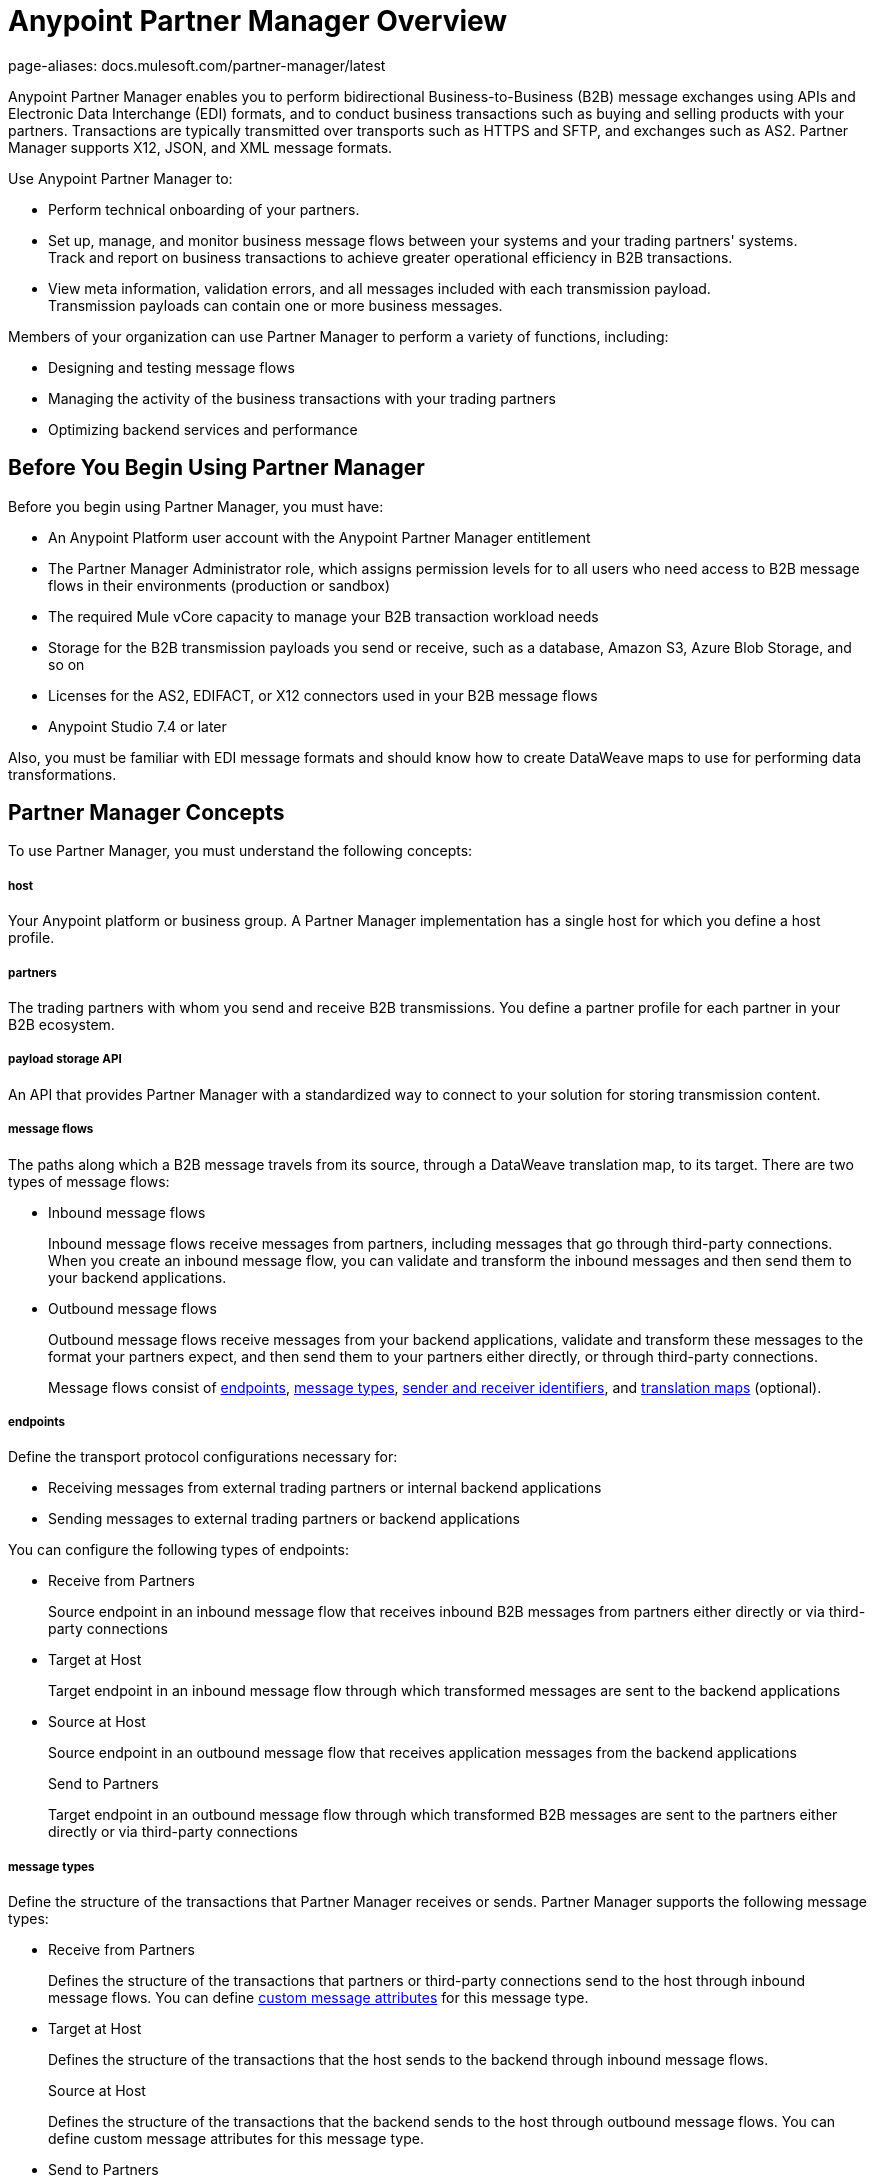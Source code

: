 = Anypoint Partner Manager Overview
page-aliases: docs.mulesoft.com/partner-manager/latest

Anypoint Partner Manager enables you to perform bidirectional Business-to-Business (B2B) message exchanges using APIs and Electronic Data Interchange (EDI) formats, and to conduct business transactions such as buying and selling products with your partners. Transactions are typically transmitted over transports such as HTTPS and SFTP, and exchanges such as AS2. Partner Manager supports X12, JSON, and XML message formats.

Use Anypoint Partner Manager to:

* Perform technical onboarding of your partners.
* Set up, manage, and monitor business message flows between your systems and your trading partners' systems. +
Track and report on business transactions to achieve greater operational efficiency in B2B transactions.
* View meta information, validation errors, and all messages included with each transmission payload. +
Transmission payloads can contain one or more business messages.

Members of your organization can use Partner Manager to perform a variety of functions, including:

* Designing and testing message flows
* Managing the activity of the business transactions with your trading partners
* Optimizing backend services and performance

== Before You Begin Using Partner Manager

Before you begin using Partner Manager, you must have:

* An Anypoint Platform user account with the Anypoint Partner Manager entitlement
* The Partner Manager Administrator role, which assigns permission levels for to all users who need access to B2B message flows in their environments (production or  sandbox)
* The required Mule vCore capacity to manage your B2B transaction workload needs
* Storage for the B2B transmission payloads you send or receive, such as a database, Amazon S3, Azure Blob Storage, and so on
* Licenses for the AS2, EDIFACT, or X12 connectors used in your B2B message flows
* Anypoint Studio 7.4 or later

Also, you must be familiar with EDI message formats and should know how to create DataWeave maps to use for performing data transformations.

== Partner Manager Concepts

To use Partner Manager, you must understand the following concepts:

===== host

Your Anypoint platform or business group. A Partner Manager implementation has a single host for which you define a host profile.

===== partners
The trading partners with whom you send and receive B2B transmissions. You define a partner profile for each partner in your B2B ecosystem.

===== payload storage API

An API that provides Partner Manager with a standardized way to connect to your solution for storing transmission content.

===== message flows
The paths along which a B2B message travels from its source, through a DataWeave translation map, to its target. There are two types of message flows:

* Inbound message flows
+
Inbound message flows receive messages from partners, including messages that go through third-party connections. When you create an inbound message flow, you can validate and transform the inbound messages and then send them to your backend applications.
* Outbound message flows
+
Outbound message flows receive messages from your backend applications, validate and transform these messages to the format your partners expect, and then send them to your partners either directly, or through third-party connections.
+

Message flows consist of <<endpoints,endpoints>>, <<message-types,message types>>, <<identifiers,sender and receiver identifiers>>, and <<translation-maps,translation maps>> (optional).

[[endpoints]]
===== endpoints

Define the transport protocol configurations necessary for:

* Receiving messages from external trading partners or internal backend applications
* Sending messages to external trading partners or backend applications

You can configure the following types of endpoints:

* Receive from Partners
+
Source endpoint in an inbound message flow that receives inbound B2B messages from partners either directly or via third-party connections
+
* Target at Host
+
Target endpoint in an inbound message flow through which transformed messages are sent to the backend applications
+
* Source at Host
+
Source endpoint in an outbound message flow that receives application messages from the backend applications
+
Send to Partners
+
Target endpoint in an outbound message flow through which transformed B2B messages are sent to the partners either directly or via third-party connections

[[message-types]]
===== message types

Define the structure of the transactions that Partner Manager receives or sends. Partner Manager supports the following message types:
	
* Receive from Partners
+
Defines the structure of the transactions that partners or third-party connections send to the host through inbound message flows. You can define <<custom-attributes,custom message attributes>> for this message type.
+
* Target at Host
+
Defines the structure of the transactions that the host sends to the backend through inbound message flows.
+
Source at Host 
+
Defines the structure of the transactions that the backend sends to the host through outbound message flows. You can define custom message attributes for this message type.
+
* Send to Partners
+
Defines the structure of the transactions that the host sends to partners or third-party connections through outbound message flows.

[[identifiers]]
===== sender and receiver identifiers

Identifiers in AS2, EDIFACT, and X12 transactions that identify the message senders and receivers. For X12 messages, the identifiers in the ISA and GS headers provide information that identifies the appropriate flow to use to process the transaction.

[[custom-attributes]]
===== custom message attributes

User-defined attributes that you can associate with a Receive from Partners or Source at Host message type. Using these attributes enables you to have visibility into the full lifecycle of your B2B workflow.

[[translation-maps]]
===== translation maps

DataWeave maps that transform business transactions between your partner’s message formats and your organization’s enterprise application message formats. You create the maps in Anypoint Studio and import them into Partner Manager when you configure message flows.

===== templates

Prebuilt templates that convert your B2B message flow configurations into runtime applications. When MuleSoft upgrades a template, you can upgrade your message flows to use them to take advantage of new capabilities that enable better integration with your trading partner’s ecosystem.

== Next Step

Continue to xref:get-started.adoc[].

== See Also

* xref:partner-manager-architecture.adoc[]
* xref:setup.adoc[]
